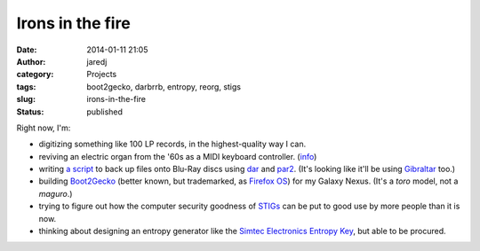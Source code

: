 Irons in the fire
#################
:date: 2014-01-11 21:05
:author: jaredj
:category: Projects
:tags: boot2gecko, darbrrb, entropy, reorg, stigs
:slug: irons-in-the-fire
:status: published

Right now, I'm:

-  digitizing something like 100 LP records, in the highest-quality way
   I can.
-  reviving an electric organ from the '60s as a MIDI keyboard
   controller. (`info <http://j.agrue.info/reorg>`__)
-  writing `a script <http://github.com/jaredjennings/darbrrb/>`__ to
   back up files onto Blu-Ray discs using
   `dar <http://dar.sourceforge.net/>`__ and
   `par2 <http://parchive.sourceforge.net/>`__. (It's looking like it'll
   be using `Gibraltar <http://www.cs.sandia.gov/Scalable_IO/>`__ too.)
-  building `Boot2Gecko <https://wiki.mozilla.org/B2G>`__ (better known,
   but trademarked, as `Firefox OS <http://mozilla.org/firefox/os/>`__)
   for my Galaxy Nexus. (It's a *toro* model, not a *maguro*.)
-  trying to figure out how the computer security goodness of
   `STIGs <http://iase.disa.mil/stigs/>`__ can be put to good use by
   more people than it is now.
-  thinking about designing an entropy generator like the `Simtec
   Electronics Entropy Key <http://entropykey.co.uk/>`__, but able to be
   procured.
